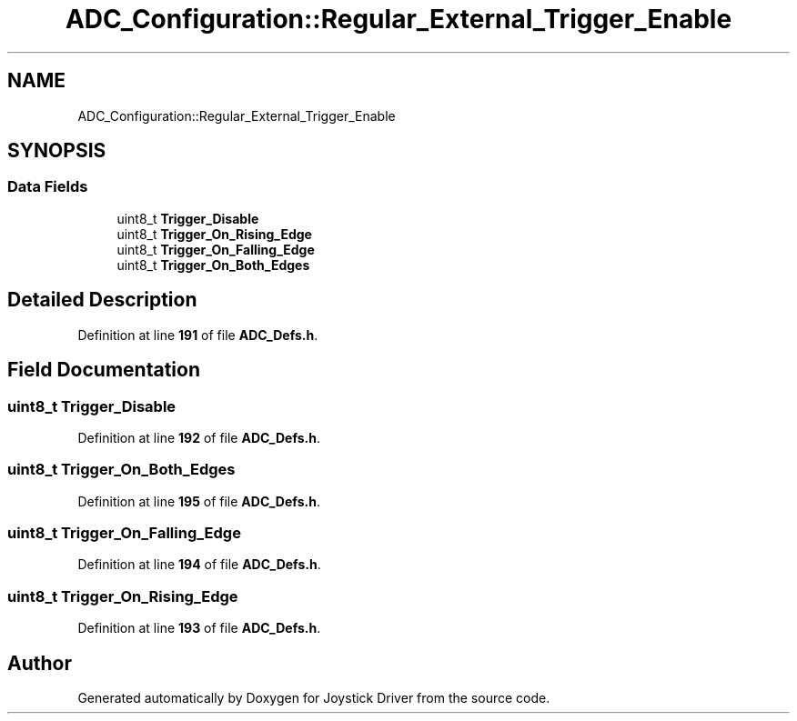 .TH "ADC_Configuration::Regular_External_Trigger_Enable" 3 "Version JSTDRVF4" "Joystick Driver" \" -*- nroff -*-
.ad l
.nh
.SH NAME
ADC_Configuration::Regular_External_Trigger_Enable
.SH SYNOPSIS
.br
.PP
.SS "Data Fields"

.in +1c
.ti -1c
.RI "uint8_t \fBTrigger_Disable\fP"
.br
.ti -1c
.RI "uint8_t \fBTrigger_On_Rising_Edge\fP"
.br
.ti -1c
.RI "uint8_t \fBTrigger_On_Falling_Edge\fP"
.br
.ti -1c
.RI "uint8_t \fBTrigger_On_Both_Edges\fP"
.br
.in -1c
.SH "Detailed Description"
.PP 
Definition at line \fB191\fP of file \fBADC_Defs\&.h\fP\&.
.SH "Field Documentation"
.PP 
.SS "uint8_t Trigger_Disable"

.PP
Definition at line \fB192\fP of file \fBADC_Defs\&.h\fP\&.
.SS "uint8_t Trigger_On_Both_Edges"

.PP
Definition at line \fB195\fP of file \fBADC_Defs\&.h\fP\&.
.SS "uint8_t Trigger_On_Falling_Edge"

.PP
Definition at line \fB194\fP of file \fBADC_Defs\&.h\fP\&.
.SS "uint8_t Trigger_On_Rising_Edge"

.PP
Definition at line \fB193\fP of file \fBADC_Defs\&.h\fP\&.

.SH "Author"
.PP 
Generated automatically by Doxygen for Joystick Driver from the source code\&.
